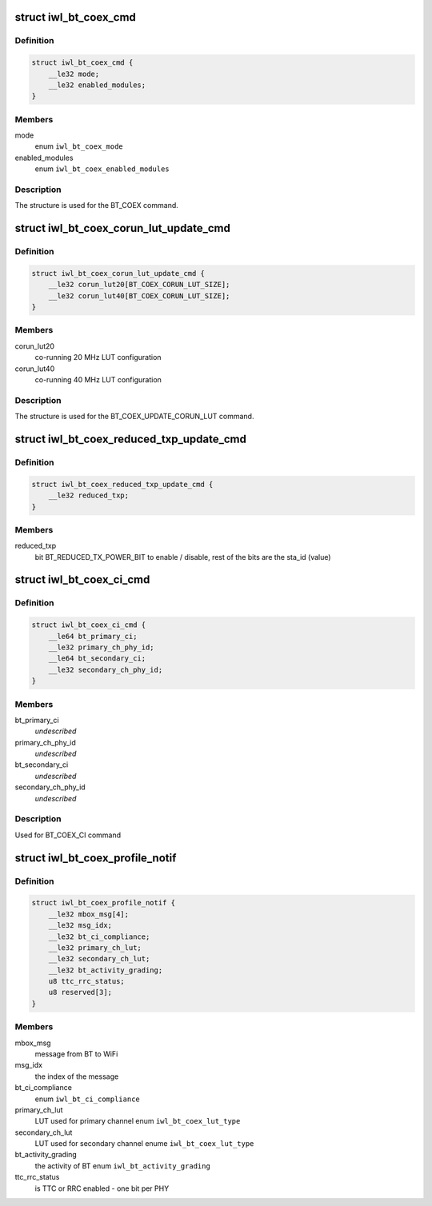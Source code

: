 .. -*- coding: utf-8; mode: rst -*-
.. src-file: drivers/net/wireless/intel/iwlwifi/mvm/fw-api-coex.h

.. _`iwl_bt_coex_cmd`:

struct iwl_bt_coex_cmd
======================

.. c:type:: struct iwl_bt_coex_cmd

    bt coex configuration command

.. _`iwl_bt_coex_cmd.definition`:

Definition
----------

.. code-block:: c

    struct iwl_bt_coex_cmd {
        __le32 mode;
        __le32 enabled_modules;
    }

.. _`iwl_bt_coex_cmd.members`:

Members
-------

mode
    enum \ ``iwl_bt_coex_mode``\ 

enabled_modules
    enum \ ``iwl_bt_coex_enabled_modules``\ 

.. _`iwl_bt_coex_cmd.description`:

Description
-----------

The structure is used for the BT_COEX command.

.. _`iwl_bt_coex_corun_lut_update_cmd`:

struct iwl_bt_coex_corun_lut_update_cmd
=======================================

.. c:type:: struct iwl_bt_coex_corun_lut_update_cmd

    bt coex update the corun lut

.. _`iwl_bt_coex_corun_lut_update_cmd.definition`:

Definition
----------

.. code-block:: c

    struct iwl_bt_coex_corun_lut_update_cmd {
        __le32 corun_lut20[BT_COEX_CORUN_LUT_SIZE];
        __le32 corun_lut40[BT_COEX_CORUN_LUT_SIZE];
    }

.. _`iwl_bt_coex_corun_lut_update_cmd.members`:

Members
-------

corun_lut20
    co-running 20 MHz LUT configuration

corun_lut40
    co-running 40 MHz LUT configuration

.. _`iwl_bt_coex_corun_lut_update_cmd.description`:

Description
-----------

The structure is used for the BT_COEX_UPDATE_CORUN_LUT command.

.. _`iwl_bt_coex_reduced_txp_update_cmd`:

struct iwl_bt_coex_reduced_txp_update_cmd
=========================================

.. c:type:: struct iwl_bt_coex_reduced_txp_update_cmd


.. _`iwl_bt_coex_reduced_txp_update_cmd.definition`:

Definition
----------

.. code-block:: c

    struct iwl_bt_coex_reduced_txp_update_cmd {
        __le32 reduced_txp;
    }

.. _`iwl_bt_coex_reduced_txp_update_cmd.members`:

Members
-------

reduced_txp
    bit BT_REDUCED_TX_POWER_BIT to enable / disable, rest of the
    bits are the sta_id (value)

.. _`iwl_bt_coex_ci_cmd`:

struct iwl_bt_coex_ci_cmd
=========================

.. c:type:: struct iwl_bt_coex_ci_cmd

    bt coex channel inhibition command

.. _`iwl_bt_coex_ci_cmd.definition`:

Definition
----------

.. code-block:: c

    struct iwl_bt_coex_ci_cmd {
        __le64 bt_primary_ci;
        __le32 primary_ch_phy_id;
        __le64 bt_secondary_ci;
        __le32 secondary_ch_phy_id;
    }

.. _`iwl_bt_coex_ci_cmd.members`:

Members
-------

bt_primary_ci
    *undescribed*

primary_ch_phy_id
    *undescribed*

bt_secondary_ci
    *undescribed*

secondary_ch_phy_id
    *undescribed*

.. _`iwl_bt_coex_ci_cmd.description`:

Description
-----------

Used for BT_COEX_CI command

.. _`iwl_bt_coex_profile_notif`:

struct iwl_bt_coex_profile_notif
================================

.. c:type:: struct iwl_bt_coex_profile_notif

    notification about BT coex

.. _`iwl_bt_coex_profile_notif.definition`:

Definition
----------

.. code-block:: c

    struct iwl_bt_coex_profile_notif {
        __le32 mbox_msg[4];
        __le32 msg_idx;
        __le32 bt_ci_compliance;
        __le32 primary_ch_lut;
        __le32 secondary_ch_lut;
        __le32 bt_activity_grading;
        u8 ttc_rrc_status;
        u8 reserved[3];
    }

.. _`iwl_bt_coex_profile_notif.members`:

Members
-------

mbox_msg
    message from BT to WiFi

msg_idx
    the index of the message

bt_ci_compliance
    enum \ ``iwl_bt_ci_compliance``\ 

primary_ch_lut
    LUT used for primary channel enum \ ``iwl_bt_coex_lut_type``\ 

secondary_ch_lut
    LUT used for secondary channel enume \ ``iwl_bt_coex_lut_type``\ 

bt_activity_grading
    the activity of BT enum \ ``iwl_bt_activity_grading``\ 

ttc_rrc_status
    is TTC or RRC enabled - one bit per PHY

.. This file was automatic generated / don't edit.

